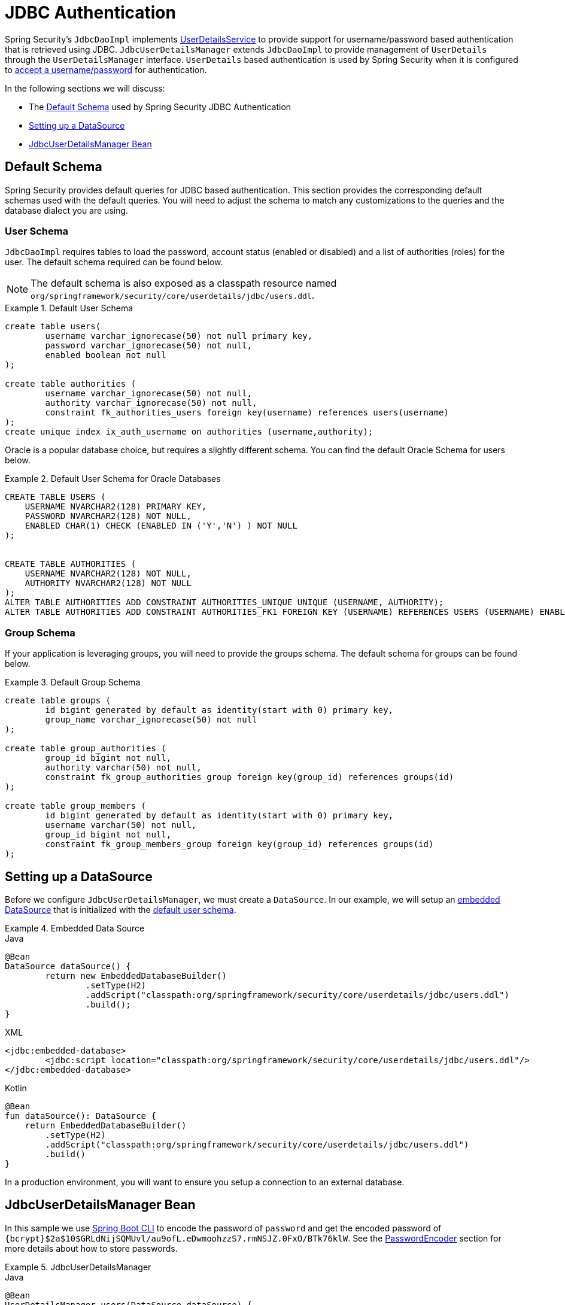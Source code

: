 [[servlet-authentication-jdbc]]
= JDBC Authentication

Spring Security's `JdbcDaoImpl` implements <<servlet-authentication-userdetailsservice,UserDetailsService>> to provide support for username/password based authentication that is retrieved using JDBC.
`JdbcUserDetailsManager` extends `JdbcDaoImpl` to provide management of `UserDetails` through the `UserDetailsManager` interface.
`UserDetails` based authentication is used by Spring Security when it is configured to <<servlet-authentication-unpwd-input,accept a username/password>> for authentication.

In the following sections we will discuss:

* The <<servlet-authentication-jdbc-schema>> used by Spring Security JDBC Authentication
* <<servlet-authentication-jdbc-datasource>>
* <<servlet-authentication-jdbc-bean>>

[[servlet-authentication-jdbc-schema]]
== Default Schema

Spring Security provides default queries for JDBC based authentication.
This section provides the corresponding default schemas used with the default queries.
You will need to adjust the schema to match any customizations to the queries and the database dialect you are using.

[[servlet-authentication-jdbc-schema-user]]
=== User Schema

`JdbcDaoImpl` requires tables to load the password, account status (enabled or disabled) and a list of authorities (roles) for the user.
The default schema required can be found below.

[NOTE]
====
The default schema is also exposed as a classpath resource named `org/springframework/security/core/userdetails/jdbc/users.ddl`.
====

.Default User Schema
====
[source,sql]
----
create table users(
	username varchar_ignorecase(50) not null primary key,
	password varchar_ignorecase(50) not null,
	enabled boolean not null
);

create table authorities (
	username varchar_ignorecase(50) not null,
	authority varchar_ignorecase(50) not null,
	constraint fk_authorities_users foreign key(username) references users(username)
);
create unique index ix_auth_username on authorities (username,authority);
----
====

Oracle is a popular database choice, but requires a slightly different schema.
You can find the default Oracle Schema for users below.

.Default User Schema for Oracle Databases
====
[source,sql]
----
CREATE TABLE USERS (
    USERNAME NVARCHAR2(128) PRIMARY KEY,
    PASSWORD NVARCHAR2(128) NOT NULL,
    ENABLED CHAR(1) CHECK (ENABLED IN ('Y','N') ) NOT NULL
);


CREATE TABLE AUTHORITIES (
    USERNAME NVARCHAR2(128) NOT NULL,
    AUTHORITY NVARCHAR2(128) NOT NULL
);
ALTER TABLE AUTHORITIES ADD CONSTRAINT AUTHORITIES_UNIQUE UNIQUE (USERNAME, AUTHORITY);
ALTER TABLE AUTHORITIES ADD CONSTRAINT AUTHORITIES_FK1 FOREIGN KEY (USERNAME) REFERENCES USERS (USERNAME) ENABLE;
----
====

[[servlet-authentication-jdbc-schema-group]]
=== Group Schema

If your application is leveraging groups, you will need to provide the groups schema.
The default schema for groups can be found below.

.Default Group Schema
====
[source,sql]
----
create table groups (
	id bigint generated by default as identity(start with 0) primary key,
	group_name varchar_ignorecase(50) not null
);

create table group_authorities (
	group_id bigint not null,
	authority varchar(50) not null,
	constraint fk_group_authorities_group foreign key(group_id) references groups(id)
);

create table group_members (
	id bigint generated by default as identity(start with 0) primary key,
	username varchar(50) not null,
	group_id bigint not null,
	constraint fk_group_members_group foreign key(group_id) references groups(id)
);
----
====

[[servlet-authentication-jdbc-datasource]]
== Setting up a DataSource

Before we configure `JdbcUserDetailsManager`, we must create a `DataSource`.
In our example, we will setup an https://docs.spring.io/spring-framework/docs/current/spring-framework-reference/data-access.html#jdbc-embedded-database-support[embedded DataSource] that is initialized with the <<servlet-authentication-jdbc-schema,default user schema>>.

.Embedded Data Source
====
.Java
[source,java,role="primary"]
----
@Bean
DataSource dataSource() {
	return new EmbeddedDatabaseBuilder()
		.setType(H2)
		.addScript("classpath:org/springframework/security/core/userdetails/jdbc/users.ddl")
		.build();
}
----

.XML
[source,xml,role="secondary"]
----
<jdbc:embedded-database>
	<jdbc:script location="classpath:org/springframework/security/core/userdetails/jdbc/users.ddl"/>
</jdbc:embedded-database>
----

.Kotlin
[source,kotlin,role="secondary"]
----
@Bean
fun dataSource(): DataSource {
    return EmbeddedDatabaseBuilder()
        .setType(H2)
        .addScript("classpath:org/springframework/security/core/userdetails/jdbc/users.ddl")
        .build()
}
----
====

In a production environment, you will want to ensure you setup a connection to an external database.

[[servlet-authentication-jdbc-bean]]
== JdbcUserDetailsManager Bean

In this sample we use <<authentication-password-storage-boot-cli,Spring Boot CLI>> to encode the password of `password` and get the encoded password of `+{bcrypt}$2a$10$GRLdNijSQMUvl/au9ofL.eDwmoohzzS7.rmNSJZ.0FxO/BTk76klW+`.
See the <<authentication-password-storage,PasswordEncoder>> section for more details about how to store passwords.

.JdbcUserDetailsManager
====

.Java
[source,java,role="primary",attrs="-attributes"]
----
@Bean
UserDetailsManager users(DataSource dataSource) {
	UserDetails user = User.builder()
		.username("user")
		.password("{bcrypt}$2a$10$GRLdNijSQMUvl/au9ofL.eDwmoohzzS7.rmNSJZ.0FxO/BTk76klW")
		.roles("USER")
		.build();
	UserDetails admin = User.builder()
		.username("admin")
		.password("{bcrypt}$2a$10$GRLdNijSQMUvl/au9ofL.eDwmoohzzS7.rmNSJZ.0FxO/BTk76klW")
		.roles("USER", "ADMIN")
		.build();
	JdbcUserDetailsManager users = new JdbcUserDetailsManager(dataSource);
	users.createUser()
}
----

.XML
[source,xml,role="secondary",attrs="-attributes"]
----
<jdbc-user-service>
	<user name="user"
		password="{bcrypt}$2a$10$GRLdNijSQMUvl/au9ofL.eDwmoohzzS7.rmNSJZ.0FxO/BTk76klW"
		authorities="ROLE_USER" />
	<user name="admin"
		password="{bcrypt}$2a$10$GRLdNijSQMUvl/au9ofL.eDwmoohzzS7.rmNSJZ.0FxO/BTk76klW"
		authorities="ROLE_USER,ROLE_ADMIN" />
</jdbc-user-service>
----

.Kotlin
[source,kotlin,role="secondary",attrs="-attributes"]
----
@Bean
fun users(dataSource: DataSource): UserDetailsManager {
    val user = User.builder()
            .username("user")
            .password("{bcrypt}$2a$10\$GRLdNijSQMUvl/au9ofL.eDwmoohzzS7.rmNSJZ.0FxO/BTk76klW")
            .roles("USER")
            .build();
    val admin = User.builder()
            .username("admin")
            .password("{bcrypt}$2a$10\$GRLdNijSQMUvl/au9ofL.eDwmoohzzS7.rmNSJZ.0FxO/BTk76klW")
            .roles("USER", "ADMIN")
            .build();
    val users = JdbcUserDetailsManager(dataSource)
    users.createUser(user)
    users.createUser(admin)
    return users
}
----
====
